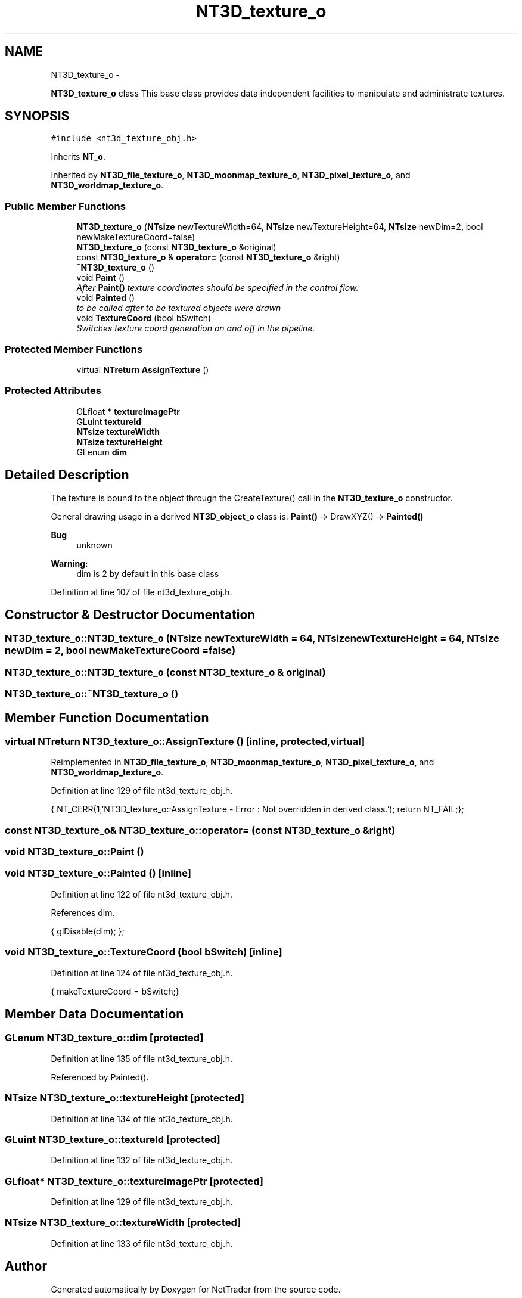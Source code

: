 .TH "NT3D_texture_o" 3 "Wed Nov 17 2010" "Version 0.5" "NetTrader" \" -*- nroff -*-
.ad l
.nh
.SH NAME
NT3D_texture_o \- 
.PP
\fBNT3D_texture_o\fP class This base class provides data independent facilities to manipulate and administrate textures.  

.SH SYNOPSIS
.br
.PP
.PP
\fC#include <nt3d_texture_obj.h>\fP
.PP
Inherits \fBNT_o\fP.
.PP
Inherited by \fBNT3D_file_texture_o\fP, \fBNT3D_moonmap_texture_o\fP, \fBNT3D_pixel_texture_o\fP, and \fBNT3D_worldmap_texture_o\fP.
.SS "Public Member Functions"

.in +1c
.ti -1c
.RI "\fBNT3D_texture_o\fP (\fBNTsize\fP newTextureWidth=64, \fBNTsize\fP newTextureHeight=64, \fBNTsize\fP newDim=2, bool newMakeTextureCoord=false)"
.br
.ti -1c
.RI "\fBNT3D_texture_o\fP (const \fBNT3D_texture_o\fP &original)"
.br
.ti -1c
.RI "const \fBNT3D_texture_o\fP & \fBoperator=\fP (const \fBNT3D_texture_o\fP &right)"
.br
.ti -1c
.RI "\fB~NT3D_texture_o\fP ()"
.br
.ti -1c
.RI "void \fBPaint\fP ()"
.br
.RI "\fIAfter \fBPaint()\fP texture coordinates should be specified in the control flow. \fP"
.ti -1c
.RI "void \fBPainted\fP ()"
.br
.RI "\fIto be called after to be textured objects were drawn \fP"
.ti -1c
.RI "void \fBTextureCoord\fP (bool bSwitch)"
.br
.RI "\fISwitches texture coord generation on and off in the pipeline. \fP"
.in -1c
.SS "Protected Member Functions"

.in +1c
.ti -1c
.RI "virtual \fBNTreturn\fP \fBAssignTexture\fP ()"
.br
.in -1c
.SS "Protected Attributes"

.in +1c
.ti -1c
.RI "GLfloat * \fBtextureImagePtr\fP"
.br
.ti -1c
.RI "GLuint \fBtextureId\fP"
.br
.ti -1c
.RI "\fBNTsize\fP \fBtextureWidth\fP"
.br
.ti -1c
.RI "\fBNTsize\fP \fBtextureHeight\fP"
.br
.ti -1c
.RI "GLenum \fBdim\fP"
.br
.in -1c
.SH "Detailed Description"
.PP 
The texture is bound to the object through the CreateTexture() call in the \fBNT3D_texture_o\fP constructor.
.PP
General drawing usage in a derived \fBNT3D_object_o\fP class is: \fBPaint()\fP -> DrawXYZ() -> \fBPainted()\fP
.PP
\fBBug\fP
.RS 4
unknown 
.RE
.PP
\fBWarning:\fP
.RS 4
dim is 2 by default in this base class 
.RE
.PP

.PP
Definition at line 107 of file nt3d_texture_obj.h.
.SH "Constructor & Destructor Documentation"
.PP 
.SS "NT3D_texture_o::NT3D_texture_o (\fBNTsize\fP newTextureWidth = \fC64\fP, \fBNTsize\fP newTextureHeight = \fC64\fP, \fBNTsize\fP newDim = \fC2\fP, bool newMakeTextureCoord = \fCfalse\fP)"
.SS "NT3D_texture_o::NT3D_texture_o (const \fBNT3D_texture_o\fP & original)"
.SS "NT3D_texture_o::~NT3D_texture_o ()"
.SH "Member Function Documentation"
.PP 
.SS "virtual \fBNTreturn\fP NT3D_texture_o::AssignTexture ()\fC [inline, protected, virtual]\fP"
.PP
Reimplemented in \fBNT3D_file_texture_o\fP, \fBNT3D_moonmap_texture_o\fP, \fBNT3D_pixel_texture_o\fP, and \fBNT3D_worldmap_texture_o\fP.
.PP
Definition at line 129 of file nt3d_texture_obj.h.
.PP
.nf
{ NT_CERR(1,'NT3D_texture_o::AssignTexture - Error : Not overridden in derived class.'); return NT_FAIL;};
.fi
.SS "const \fBNT3D_texture_o\fP& NT3D_texture_o::operator= (const \fBNT3D_texture_o\fP & right)"
.SS "void NT3D_texture_o::Paint ()"
.SS "void NT3D_texture_o::Painted ()\fC [inline]\fP"
.PP
Definition at line 122 of file nt3d_texture_obj.h.
.PP
References dim.
.PP
.nf
{ glDisable(dim); };
.fi
.SS "void NT3D_texture_o::TextureCoord (bool bSwitch)\fC [inline]\fP"
.PP
Definition at line 124 of file nt3d_texture_obj.h.
.PP
.nf
{ makeTextureCoord = bSwitch;}
.fi
.SH "Member Data Documentation"
.PP 
.SS "GLenum \fBNT3D_texture_o::dim\fP\fC [protected]\fP"
.PP
Definition at line 135 of file nt3d_texture_obj.h.
.PP
Referenced by Painted().
.SS "\fBNTsize\fP \fBNT3D_texture_o::textureHeight\fP\fC [protected]\fP"
.PP
Definition at line 134 of file nt3d_texture_obj.h.
.SS "GLuint \fBNT3D_texture_o::textureId\fP\fC [protected]\fP"
.PP
Definition at line 132 of file nt3d_texture_obj.h.
.SS "GLfloat* \fBNT3D_texture_o::textureImagePtr\fP\fC [protected]\fP"
.PP
Definition at line 129 of file nt3d_texture_obj.h.
.SS "\fBNTsize\fP \fBNT3D_texture_o::textureWidth\fP\fC [protected]\fP"
.PP
Definition at line 133 of file nt3d_texture_obj.h.

.SH "Author"
.PP 
Generated automatically by Doxygen for NetTrader from the source code.
